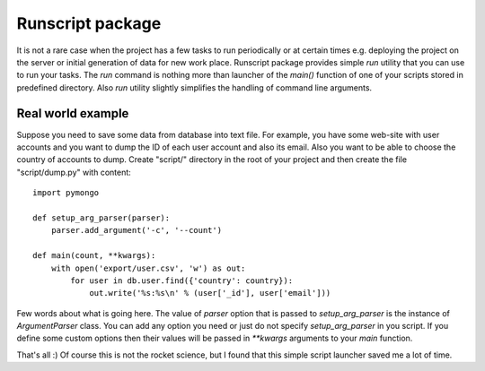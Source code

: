 =================
Runscript package
=================

It is not a rare case when the project has a few tasks to run periodically or at certain times e.g. deploying the project on the server or initial generation of data for new work place. Runscript package provides simple `run` utility that you can use to run your tasks. The `run` command is nothing more than launcher of the `main()` function of one of your scripts stored in predefined directory. Also `run` utility slightly simplifies the handling of command line arguments.


Real world example
==================

Suppose you need to save some data from database into text file. For example, you have some web-site with user accounts and you want to dump the ID of each user account and also its email. Also you want to be able to choose the country of accounts to dump. Create "script/" directory in the root of your project and then create the file "script/dump.py" with content::

    import pymongo

    def setup_arg_parser(parser):
        parser.add_argument('-c', '--count')

    def main(count, **kwargs):
        with open('export/user.csv', 'w') as out:
            for user in db.user.find({'country': country}):
                out.write('%s:%s\n' % (user['_id'], user['email'])) 


Few words about what is going here. The value of `parser` option that is passed to `setup_arg_parser` is the instance of `ArgumentParser` class. You can add any option you need or just do not specify `setup_arg_parser` in you script. If you define some custom options then their values will be passed in `**kwargs` arguments to your `main` function.

That's all :) Of course this is not the rocket science, but I found that this simple script launcher saved me a lot of time.
